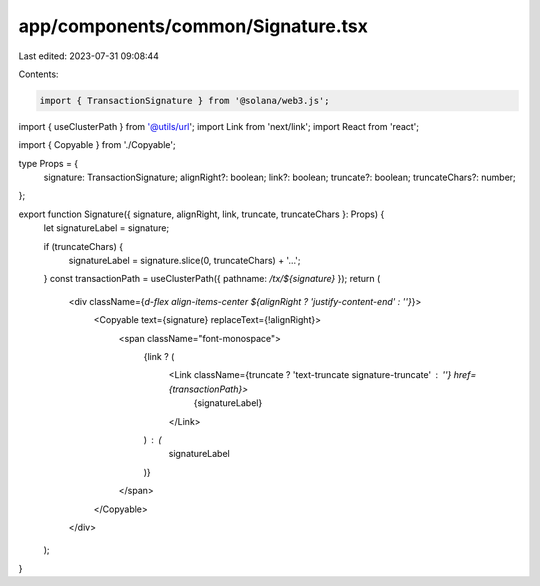 app/components/common/Signature.tsx
===================================

Last edited: 2023-07-31 09:08:44

Contents:

.. code-block:: tsx

    import { TransactionSignature } from '@solana/web3.js';
import { useClusterPath } from '@utils/url';
import Link from 'next/link';
import React from 'react';

import { Copyable } from './Copyable';

type Props = {
    signature: TransactionSignature;
    alignRight?: boolean;
    link?: boolean;
    truncate?: boolean;
    truncateChars?: number;
};

export function Signature({ signature, alignRight, link, truncate, truncateChars }: Props) {
    let signatureLabel = signature;

    if (truncateChars) {
        signatureLabel = signature.slice(0, truncateChars) + '…';
    }
    const transactionPath = useClusterPath({ pathname: `/tx/${signature}` });
    return (
        <div className={`d-flex align-items-center ${alignRight ? 'justify-content-end' : ''}`}>
            <Copyable text={signature} replaceText={!alignRight}>
                <span className="font-monospace">
                    {link ? (
                        <Link className={truncate ? 'text-truncate signature-truncate' : ''} href={transactionPath}>
                            {signatureLabel}
                        </Link>
                    ) : (
                        signatureLabel
                    )}
                </span>
            </Copyable>
        </div>
    );
}


